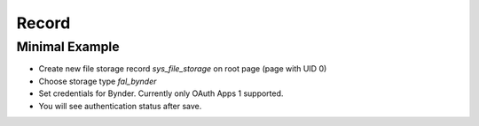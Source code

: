 ﻿.. include:: ../../Includes.txt


.. _record:

======
Record
======

Minimal Example
===============

- Create new file storage record `sys_file_storage` on root page (page with UID 0)
- Choose storage type `fal_bynder`
- Set credentials for Bynder. Currently only OAuth Apps 1 supported.
- You will see authentication status after save.
